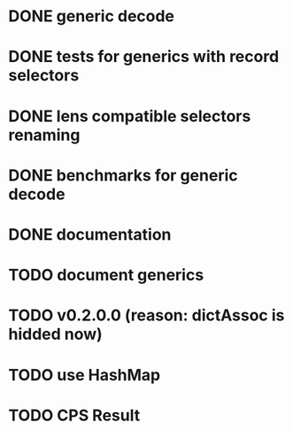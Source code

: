 * DONE generic decode
* DONE tests for generics with record selectors
* DONE lens compatible selectors renaming
* DONE benchmarks for generic decode
* DONE documentation
* TODO document generics
* TODO v0.2.0.0 (reason: dictAssoc is hidded now)
* TODO use HashMap
* TODO CPS Result
